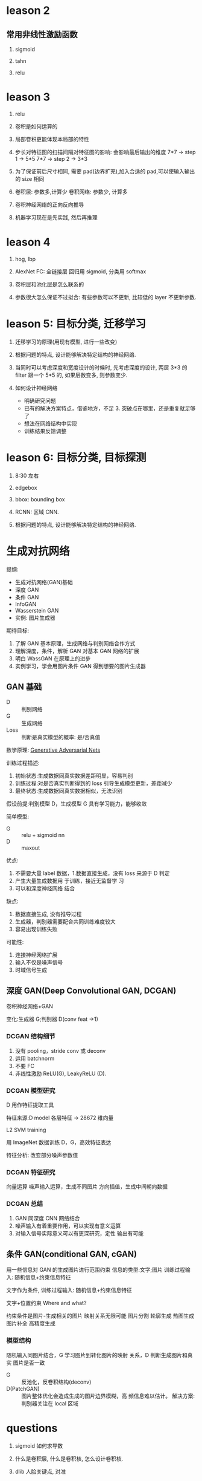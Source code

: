 * leason 2
** 常用非线性激励函数
   1. sigmoid

   2. tahn

   3. relu
* leason 3

1. relu

2. 卷积是如何运算的

3. 局部卷积更能体现本局部的特性

4. 步长对特征图的扫描间隔对特征图的影响: 会影响最后输出的维度
   7*7 -> step 1 -> 5*5
   7*7 -> step 2 -> 3*3

5. 为了保证前后尺寸相同, 需要 pad(边界扩充),加入合适的 pad,可以使输入输出的 size 相同

6. 卷积层: 参数多,计算少
   卷积网络: 参数少, 计算多

7. 卷积神经网络的正向反向推导

8. 机器学习现在是先实践, 然后再推理

* leason 4
  1. hog, lbp

  2. AlexNet
     FC: 全链接层
     回归用 sigmoid, 分类用 softmax

  3. 卷积层和池化层是怎么联系的

  4. 参数很大怎么保证不过拟合: 有些参数可以不更新, 比较低的 layer 不更新参数.

* leason 5: 目标分类, 迁移学习
  1. 迁移学习的原理(用现有模型, 进行一些改变)

  2. 根据问题的特点, 设计能够解决特定结构的神经网络.

  3. 当同时可以考虑深度和宽度设计的时候时, 先考虑深度的设计, 两层 3*3 的 filter 跟一个 5*5 的, 如果层数变多, 则参数变少.

  4. 如何设计神经网络
    - 明确研究问题
    - 已有的解决方案特点，借鉴地方，不足 3. 突破点在哪里，还是重复就足够了
    - 想法在网络结构中实现
    - 训练结果反馈调整

* leason 6: 目标分类, 目标探测
  1. 8:30 左右

  2. edgebox 

  3. bbox: bounding box

  4. RCNN: 区域 CNN.

  5. 根据问题的特点, 设计能够解决特定结构的神经网络.








* 生成对抗网络
  提纲: 
    - 生成对抗网络(GAN)基础
    - 深度 GAN
    - 条件 GAN
    - InfoGAN
    - Wasserstein GAN
    - 实例: 图片生成器

  期待目标:
   1. 了解 GAN 基本原理，生成网络与判别网络合作方式
   2. 理解深度，条件，解析 GAN 对基本 GAN 网络的扩展
   3. 明白 WassGAN 在原理上的进步
   4. 实例学习，学会用图片条件 GAN 得到想要的图片生成器

** GAN 基础
   - D :: 判别网络
   - G :: 生成网络
   - Loss :: 判断是真实模型的概率: 是/否真值

  数学原理: [[https://arxiv.org/pdf/1406.2661.pdf][Generative Adversarial Nets]] 

  训练过程描述:
    1. 初始状态:生成数据同真实数据差距明显，容易判别
    2. 训练过程:对是否真实判断得到的 loss 引导生成模型更新，差距减少
    3. 最终状态:生成数据同真实数据相似，无法识别
 
  假设前提:判别模型 D，生成模型 G 具有学习能力，能够收敛
 
  简单模型:
    - G :: relu + sigmoid nn
    - D :: maxout

  优点:
    1. 不需要大量 label 数据，1.数据直接生成，没有 loss 来源于 D 判定
    2. 产生大量生成数据用 于训练，接近无监督学 习
    3. 可以和深度神经网络 结合
  
  缺点:
    1. 数据直接生成, 没有推导过程
    2. 生成器，判别器需要配合共同训练难度较大
    3. 容易出现训练失败
    

  可能性:
    1. 连接神经网络扩展
    2. 输入不仅是噪声信号
    3. 时域信号生成
** 深度 GAN(Deep Convolutional GAN, DCGAN)
   卷积神经网络+GAN

   变化:生成器 G;判别器 D(conv feat ->1)

*** DCGAN 结构细节
    1. 没有 pooling，stride conv 或 deconv
    2. 运用 batchnorm
    3. 不要 FC
    4. 非线性激励 ReLU(G), LeakyReLU (D).
*** DCGAN 模型研究
    D 用作特征提取工具

    特征来源:D model 各层特征 -> 28672 维向量

    L2 SVM training

    用 ImageNet 数据训练 D，G，高效特征表达

    特征分析: 改变部分噪声参数值
*** DCGAN 特征研究
    向量运算
      噪声输入运算，生成不同图片
      方向插值，生成中间朝向数据
*** DCGAN 总结
    1. GAN 同深度 CNN 网络结合
    2. 噪声输入有着重要作用，可以实现有意义运算
    3. 对输入信号实际意义可以有更深研究，定性 输出有可能
** 条件 GAN(conditional GAN, cGAN)
   用一些信息对 GAN 的生成图片进行范围约束
   信息的类型:文字;图片
   训练过程输入: 随机信息+约束信息特征

   文字作为条件, 训练过程输入: 随机信息+约束信息特征

   文字+位置约束 Where and what?

  约束条件是图片-生成相关的图片
  映射关系无限可能
  图片分割
  轮廓生成
  热图生成
  图片补全
  高精度生成
*** 模型结构
    随机输入同图片结合，G 学习图片到转化图片的映射 关系，D 判断生成图片和真实 图片是否一致

    - G :: 反池化，反卷积结构(deconv)
    - D(PatchGAN) :: 图片整体优化会造成生成的图片边界模糊，高 频信息难以估计。 解决方案:判别器关注在 local 区域
* questions
  1. sigmoid 如何求导数

  2. 什么是卷积层, 什么是卷积核, 怎么设计卷积核.

  3. dlib 人脸关键点, 对准

* resources
** packages
   1. tflearn

   2. scikit-image

** 常见卷积核
   - Sharpen
   - Blur
   - Edge enhance
   - Edge detect
   - Emboss
   [[https://docs.gimp.org/en/plug-in-convmatrix.html][Convolution Matrix]]

** bagging, boosting
*** bagging
    Bootstrap aggregating, also called bagging, is a machine learning ensemble meta-algorithm designed to improve the stability and accuracy of machine learning algorithms used in statistical classification and regression. It also reduces variance and helps to avoid overfitting.

    Only algorithms that are provable boosting algorithms in the probably approximately correct learning formulation can accurately be called boosting algorithms.

    Given a standard training set D of size n, bagging generates m new training sets {\displaystyle D_{i}} D_{i}, each of size n′, by sampling from D uniformly and with replacement.

    Bagging leads to "improvements for unstable procedures" (Breiman, 1996), which include, for example, artificial neural networks, classification and regression trees, and subset selection in linear regression (Breiman, 1994). 

    bagging：bootstrap aggregating 的缩写。让该学习算法训练多轮，每轮的训练集由从初始的训练集中随机取出的 n 个训练样本组成，某个初始训练样本在某轮训练集中可以出现多次或根本不出现，训练之后可得到一个预测函数序列 h_1，⋯ ⋯h_n，最终的预测函数 H 对分类问题采用投票方式，对回归问题采用简单平均方法对新示例进行判别。
*** boosting
    Boosting is a machine learning ensemble meta-algorithm for primarily reducing bias, and also variance[1] in supervised learning, and a family of machine learning algorithms which convert weak learners to strong ones.

    The main variation between many boosting algorithms is their method of weighting training data points and hypotheses. AdaBoost is very popular and perhaps the most significant historically as it was the first algorithm that could adapt to the weak learners. However, there are many more recent algorithms such as LPBoost, TotalBoost, BrownBoost, xgboost, MadaBoost, LogitBoost, and others. Many boosting algorithms fit into the AnyBoost framework,[9] which shows that boosting performs gradient descent in function space using a convex cost function.
  
    Examples of supervised classifiers are Naive Bayes classifier, SVM, mixtures of Gaussians, neural network, etc. However, research has shown that object categories and their locations in images can be discovered in an unsupervised manner as well.

    其中主要的是 AdaBoost（Adaptive Boosting）。初始化时对每一个训练例赋相等的权重 1／n，然后用该学算法对训练集训练 t 轮，每次训练后，对训练失败的训练例赋以较大的权重，也就是让学习算法在后续的学习中集中对比较难的训练例进行学习，从而得到一个预测函数序列 h_1,⋯, h_m , 其中 h_i 也有一定的权重，预测效果好的预测函数权重较大，反之较小。最终的预测函数 H 对分类问题采用有权重的投票方式，对回归问题采用加权平均的方法对新示例进行判别。
（类似 Bagging 方法，但是训练是串行进行的，第 k 个分类器训练时关注对前 k-1 分类器中错分的文档，即不是随机取，而是加大取这些文档的概率。)

    Bagging 与 Boosting 的区别：二者的主要区别是取样方式不同。Bagging 采用均匀取样，而 Boosting 根据错误率来取样，因此 Boosting 的分类精度要优于 Bagging。Bagging 的训练集的选择是随机的，各轮训练集之间相互独立，而 Boostlng 的各轮训练集的选择与前面各轮的学习结果有关；Bagging 的各个预测函数没有权重，而 Boosting 是有权重的；Bagging 的各个预测函数可以并行生成，而 Boosting 的各个预测函数只能顺序生成。对于象神经网络这样极为耗时的学习方法。Bagging 可通过并行训练节省大量时间开销。
bagging 和 boosting 都可以有效地提高分类的准确性。在大多数数据集中，boosting 的准确性比 bagging 高。在有些数据集中，boosting 会引起退化--- Overfit。
Boosting 思想的一种改进型 AdaBoost 方法在邮件过滤、文本分类方面都有很好的性能。

    gradient boosting（又叫 Mart, Treenet)：Boosting 是一种思想，Gradient Boosting 是一种实现 Boosting 的方法，它主要的思想是，每一次建立模型是在之前建立模型损失函数的梯度下降方向。损失函数(loss function)描述的是模型的不靠谱程度，损失函数越大，则说明模型越容易出错。如果我们的模型能够让损失函数持续的下降，则说明我们的模型在不停的改进，而最好的方式就是让损失函数在其梯度（Gradient)的方向上下降。





** 资料 (会议)
   arxiv.org

   ICCV, ECCV, CVPR, ICML, NIPS, ACL, KDD
